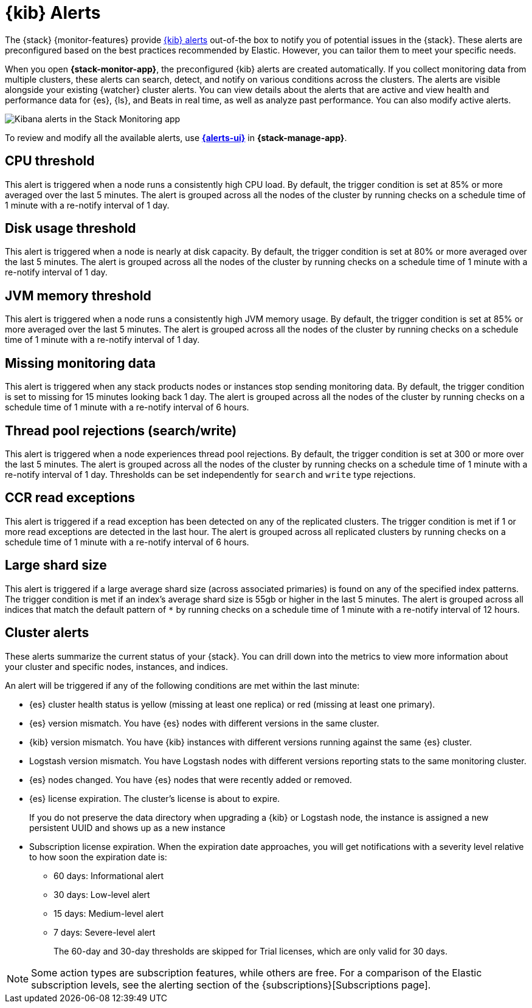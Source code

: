 [role="xpack"]
[[kibana-alerts]]
= {kib} Alerts

The {stack} {monitor-features} provide
<<alerting-getting-started,{kib} alerts>> out-of-the box to notify you of
potential issues in the {stack}. These alerts are preconfigured based on the
best practices recommended by Elastic. However, you can tailor them to meet your 
specific needs.

When you open *{stack-monitor-app}*, the preconfigured {kib} alerts are
created automatically. If you collect monitoring data from multiple clusters,
these alerts can search, detect, and notify on various conditions across the
clusters. The alerts are visible alongside your existing {watcher} cluster
alerts. You can view details about the alerts that are active and view health
and performance data for {es}, {ls}, and Beats in real time, as well as
analyze past performance. You can also modify active alerts.

[role="screenshot"]
image::user/monitoring/images/monitoring-kibana-alerts.png["Kibana alerts in the Stack Monitoring app"]

To review and modify all the available alerts, use
<<create-and-manage-rules,*{alerts-ui}*>> in *{stack-manage-app}*.

[discrete]
[[kibana-alerts-cpu-threshold]]
== CPU threshold

This alert is triggered when a node runs a consistently high CPU load. By
default, the trigger condition is set at 85% or more averaged over the last 5
minutes. The alert is grouped across all the nodes of the cluster by running
checks on a schedule time of 1 minute with a re-notify interval of 1 day. 

[discrete]
[[kibana-alerts-disk-usage-threshold]]
== Disk usage threshold

This alert is triggered when a node is nearly at disk capacity. By
default, the trigger condition is set at 80% or more averaged over the last 5
minutes. The alert is grouped across all the nodes of the cluster by running
checks on a schedule time of 1 minute with a re-notify interval of 1 day. 

[discrete]
[[kibana-alerts-jvm-memory-threshold]]
== JVM memory threshold

This alert is triggered when a node runs a consistently high JVM memory usage. By
default, the trigger condition is set at 85% or more averaged over the last 5
minutes. The alert is grouped across all the nodes of the cluster by running
checks on a schedule time of 1 minute with a re-notify interval of 1 day. 

[discrete]
[[kibana-alerts-missing-monitoring-data]]
== Missing monitoring data

This alert is triggered when any stack products nodes or instances stop sending
monitoring data. By default, the trigger condition is set to missing for 15 minutes
looking back 1 day. The alert is grouped across all the nodes of the cluster by running
checks on a schedule time of 1 minute with a re-notify interval of 6 hours. 

[discrete]
[[kibana-alerts-thread-pool-rejections]]
== Thread pool rejections (search/write)

This alert is triggered when a node experiences thread pool rejections. By
default, the trigger condition is set at 300 or more over the last 5
minutes. The alert is grouped across all the nodes of the cluster by running
checks on a schedule time of 1 minute with a re-notify interval of 1 day. 
Thresholds can be set independently for `search` and `write` type rejections.

[discrete]
[[kibana-alerts-ccr-read-exceptions]]
== CCR read exceptions

This alert is triggered if a read exception has been detected on any of the 
replicated clusters. The trigger condition is met if 1 or more read exceptions 
are detected in the last hour. The alert is grouped across all replicated clusters 
by running checks on a schedule time of 1 minute with a re-notify interval of 6 hours. 

[discrete]
[[kibana-alerts-large-shard-size]]
== Large shard size

This alert is triggered if a large average shard size (across associated primaries) is found on any of the 
specified index patterns. The trigger condition is met if an index's average shard size is 
55gb or higher in the last 5 minutes. The alert is grouped across all indices that match 
the default pattern of `*` by running checks on a schedule time of 1 minute with a re-notify 
interval of 12 hours.

[discrete]
[[kibana-alerts-cluster-alerts]]
== Cluster alerts

These alerts summarize the current status of your {stack}. You can drill down into the metrics 
to view more information about your cluster and specific nodes, instances, and indices.

An alert will be triggered if any of the following conditions are met within the last minute:

* {es} cluster health status is yellow (missing at least one replica)
or red (missing at least one primary).
* {es} version mismatch. You have {es} nodes with
different versions in the same cluster.
* {kib} version mismatch. You have {kib} instances with different
versions running against the same {es} cluster.
* Logstash version mismatch. You have Logstash nodes with different
versions reporting stats to the same monitoring cluster.
* {es} nodes changed. You have {es} nodes that were recently added or removed.
* {es} license expiration. The cluster's license is about to expire.
+
--
If you do not preserve the data directory when upgrading a {kib} or
Logstash node, the instance is assigned a new persistent UUID and shows up
as a new instance
--
* Subscription license expiration. When the expiration date
approaches, you will get notifications with a severity level relative to how
soon the expiration date is:
  ** 60 days: Informational alert
  ** 30 days: Low-level alert
  ** 15 days: Medium-level alert
  ** 7 days: Severe-level alert
+
The 60-day and 30-day thresholds are skipped for Trial licenses, which are only
valid for 30 days.

NOTE: Some action types are subscription features, while others are free.
For a comparison of the Elastic subscription levels, see the alerting section of
the {subscriptions}[Subscriptions page].
